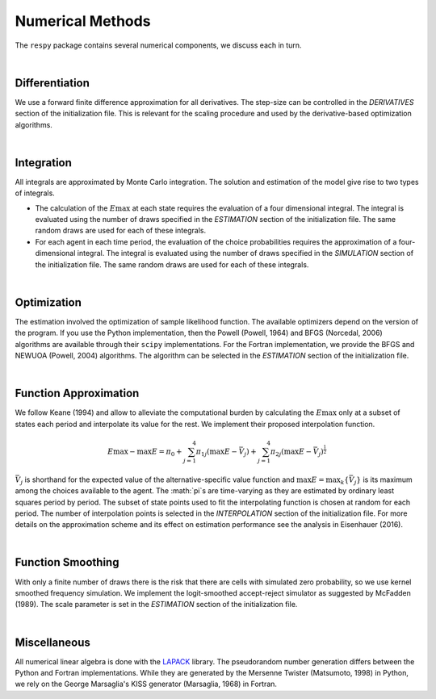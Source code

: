 .. _implementation:

Numerical Methods
-----------------

The ``respy`` package contains several numerical components, we discuss each in turn.

|

Differentiation
"""""""""""""""

We use a forward finite difference approximation for all derivatives. The step-size can be controlled in the *DERIVATIVES* section of the initialization file. This is relevant for the scaling procedure and used by the derivative-based optimization algorithms.

|

Integration
"""""""""""

All integrals are approximated by Monte Carlo integration. The solution and estimation of the model give rise to two types of integrals.

* The calculation of the :math:`E\max` at each state requires the evaluation of a four dimensional integral. The integral is evaluated using the number of draws specified in the *ESTIMATION* section of the initialization file. The same random draws are used for each of these integrals.

* For each agent in each time period, the evaluation of the choice probabilities requires the approximation of a four-dimensional integral. The integral is evaluated using the number of draws specified in the *SIMULATION* section of the initialization file. The same random draws are used for each of these integrals.

|

Optimization
""""""""""""

The estimation involved the optimization of sample likelihood function. The available optimizers depend on the version of the program. If you use the Python implementation, then the Powell (Powell, 1964) and BFGS (Norcedal, 2006) algorithms are available through their ``scipy`` implementations. For the Fortran  implementation, we provide the BFGS and NEWUOA (Powell, 2004) algorithms. The algorithm can be selected in the *ESTIMATION* section of the initialization file.

|

Function Approximation
""""""""""""""""""""""

We follow Keane (1994) and allow to alleviate the computational burden by calculating the :math:`E\max` only at a subset of states each period and interpolate its value for the rest.  We implement their proposed interpolation function.

.. math::
    \begin{align}
    E\max - \max E = \pi_0 + \sum^4_{j = 1} \pi_{1j} (\max E - \bar{V}_j) +
    \sum^4_{j = 1} \pi_{2j} \left(\max E - \bar{V}_j\right)^{\tfrac{1}{2}}
    \end{align}

:math:`\bar{V}_j` is shorthand for the expected value of the alternative-specific value function and :math:`\max E = \max_k\{\bar{V}_j\}` is its maximum among the choices available to the agent. The :math:`\pi`s are time-varying as they are estimated by ordinary least squares period by period. The subset of state points used to fit the interpolating function is chosen at random for each period. The number of interpolation points is selected in the *INTERPOLATION* section of the initialization file. For more details on the approximation scheme and its effect on estimation performance see the analysis in Eisenhauer (2016).

|

Function Smoothing
""""""""""""""""""

With only a finite number of draws there is the risk that there are cells with simulated zero probability, so we use kernel smoothed frequency simulation. We implement the logit-smoothed accept-reject simulator as suggested by McFadden (1989). The scale parameter is set in the *ESTIMATION* section of the initialization file.

|

Miscellaneous
"""""""""""""

All numerical linear algebra is done with the `LAPACK <http://www.netlib.org/lapack>`_ library. The pseudorandom number generation differs between the Python and Fortran implementations. While they are generated by the Mersenne Twister (Matsumoto, 1998) in Python, we rely on the George Marsaglia's KISS generator (Marsaglia, 1968) in Fortran.
